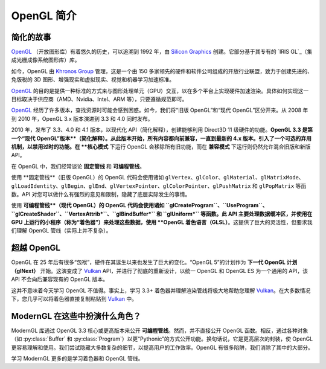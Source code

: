.. py:currentmodule:: moderngl

OpenGL 简介
============

简化的故事
------------

`OpenGL`_ （开放图形库）有着悠久的历史，可以追溯到 1992 年，由 `Silicon Graphics`_ 创建。它部分基于其专有的 `IRIS GL`_（集成光栅成像系统图形库）库。

如今，OpenGL 由 `Khronos Group`_ 管理，这是一个由 150 多家领先的硬件和软件公司组成的开放行业联盟，致力于创建先进的、免版税的 3D 图形、增强现实和虚拟现实、视觉和机器学习加速标准。

`OpenGL`_ 的目的是提供一种标准的方式来与图形处理单元（GPU）交互，以在多个平台上实现硬件加速渲染。具体如何实现这一目标取决于供应商（AMD、Nvidia、Intel、ARM 等），只要遵循规范即可。

`OpenGL`_ 经历了许多版本，查找资源时可能会感到困惑。如今，我们将“旧版 OpenGL”和“现代 OpenGL”区分开来。从 2008 年到 2010 年，OpenGL 3.x 版本演进到 3.3 和 4.0 同时发布。

2010 年，发布了 3.3、4.0 和 4.1 版本，以现代化 API（简化解释），创建能够利用 Direct3D 11 级硬件的功能。**OpenGL 3.3 是第一个“现代 OpenGL”版本**（简化解释）。从此版本开始，所有内容都向前兼容，一直到最新的 4.x 版本。引入了一个可选的弃用机制，以禁用过时的功能。在 **核心模式** 下运行 OpenGL 会移除所有旧功能，而在 **兼容模式** 下运行则仍然允许混合旧版和新版 API。

.. 注意:: 当然，OpenGL 2.x、3.0、3.1 和 3.2 版本也可以直接访问一些现代 OpenGL 功能，但为了简单起见，我们专注于 3.3 版本，因为它创建了我们今天使用的最终标准。旧版 OpenGL 也是一个相当混乱的世界，有无数供应商特定的扩展。现代 OpenGL 在这方面进行了相当大的清理。

在 OpenGL 中，我们经常谈论 **固定管线** 和 **可编程管线**。

使用 **固定管线**（旧版 OpenGL）的 OpenGL 代码会使用诸如 ``glVertex``、``glColor``、``glMaterial``、``glMatrixMode``、``glLoadIdentity``、``glBegin``、``glEnd``、``glVertexPointer``、``glColorPointer``、``glPushMatrix`` 和 ``glPopMatrix`` 等函数。API 对您可以做什么有强烈的意见和限制，隐藏了底层实际发生的事情。

使用 **可编程管线**（现代 OpenGL）的 OpenGL 代码会使用诸如 ``glCreateProgram``、``UseProgram``、``glCreateShader``、``VertexAttrib*``、``glBindBuffer*`` 和 ``glUniform*`` 等函数。此 API 主要处理数据缓冲区，并使用在 GPU 上运行的小程序（称为“着色器”）来处理这些数据，使用 **OpenGL 着色语言（GLSL）**。这提供了巨大的灵活性，但要求我们理解 OpenGL 管线（实际上并不复杂）。

超越 OpenGL
-------------

OpenGL 在 25 年后有很多“包袱”，硬件在其诞生以来也发生了巨大的变化。“OpenGL 5”的计划作为 **下一代 OpenGL 计划（glNext）** 开始。这演变成了 `Vulkan`_ API，并进行了彻底的重新设计，以统一 OpenGL 和 OpenGL ES 为一个通用的 API，该 API 不会向后兼容现有的 OpenGL 版本。

这并不意味着今天学习 OpenGL 不值得。事实上，学习 3.3+ 着色器并理解渲染管线将极大地帮助您理解 `Vulkan`_。在大多数情况下，您几乎可以将着色器直接复制粘贴到 `Vulkan`_ 中。

ModernGL 在这些中扮演什么角色？
----------------------------------

ModernGL 库通过 OpenGL 3.3 核心或更高版本来公开 **可编程管线**。然而，并不直接公开 OpenGL 函数。相反，通过各种对象（如 :py:class:`Buffer` 和 :py:class:`Program`）以更“Pythonic”的方式公开功能。换句话说，它是更高层次的封装，使 OpenGL 更容易理解和使用。我们尝试隐藏大多数复杂的细节，以提高用户的工作效率。OpenGL 有很多陷阱，我们消除了其中的大部分。

学习 ModernGL 更多的是学习着色器和 OpenGL 管线。

.. _Vulkan: https://www.khronos.org/vulkan/
.. _IRIS GL: https://wikipedia.org/wiki/IRIS_GL
.. _OpenGL: https://en.wikipedia.org/wiki/OpenGL
.. _Silicon Graphics: https://wikipedia.org/wiki/Silicon_Graphics
.. _Khronos Group: https://www.khronos.org